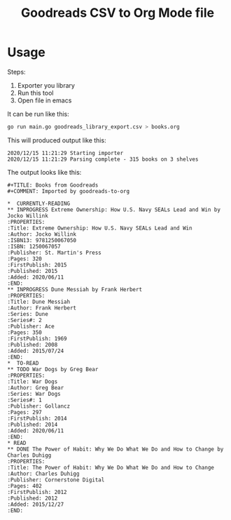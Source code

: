 #+TITLE: Goodreads CSV to Org Mode file

* Usage

Steps:
1. Exporter you library
2. Run this tool
3. Open file in emacs


It can be run like this:

#+BEGIN_SRC bash
go run main.go goodreads_library_export.csv > books.org
#+END_SRC

This will produced output like this:

#+BEGIN_EXAMPLE
2020/12/15 11:21:29 Starting importer
2020/12/15 11:21:29 Parsing complete - 315 books on 3 shelves
#+END_EXAMPLE

The output looks like this:

#+BEGIN_EXAMPLE
#+TITLE: Books from Goodreads
#+COMMENT: Imported by goodreads-to-org

*  CURRENTLY-READING
** INPROGRESS Extreme Ownership: How U.S. Navy SEALs Lead and Win by Jocko Willink
:PROPERTIES:
:Title: Extreme Ownership: How U.S. Navy SEALs Lead and Win
:Author: Jocko Willink
:ISBN13: 9781250067050
:ISBN: 1250067057
:Publisher: St. Martin's Press
:Pages: 320
:FirstPublish: 2015
:Published: 2015
:Added: 2020/06/11
:END:
** INPROGRESS Dune Messiah by Frank Herbert
:PROPERTIES:
:Title: Dune Messiah
:Author: Frank Herbert
:Series: Dune
:Series#: 2
:Publisher: Ace
:Pages: 350
:FirstPublish: 1969
:Published: 2008
:Added: 2015/07/24
:END:
*  TO-READ
** TODO War Dogs by Greg Bear
:PROPERTIES:
:Title: War Dogs
:Author: Greg Bear
:Series: War Dogs
:Series#: 1
:Publisher: Gollancz
:Pages: 297
:FirstPublish: 2014
:Published: 2014
:Added: 2020/06/11
:END:
* READ
** DONE The Power of Habit: Why We Do What We Do and How to Change by Charles Duhigg
:PROPERTIES:
:Title: The Power of Habit: Why We Do What We Do and How to Change
:Author: Charles Duhigg
:Publisher: Cornerstone Digital
:Pages: 402
:FirstPublish: 2012
:Published: 2012
:Added: 2015/12/27
:END:

#+END_EXAMPLE
